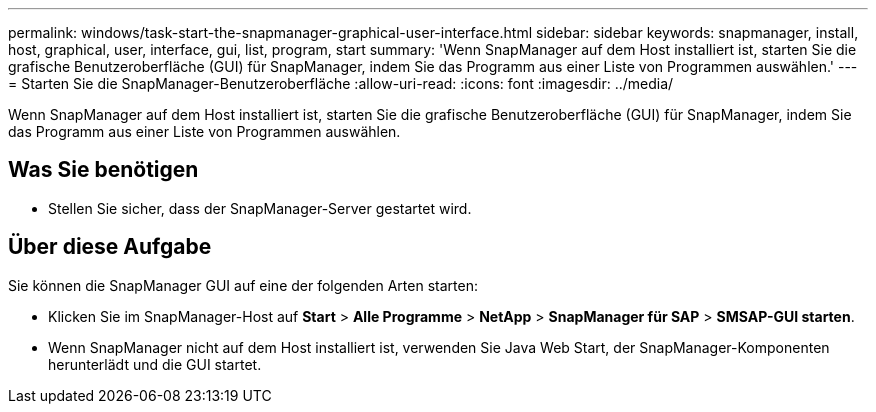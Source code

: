 ---
permalink: windows/task-start-the-snapmanager-graphical-user-interface.html 
sidebar: sidebar 
keywords: snapmanager, install, host, graphical, user, interface, gui, list, program, start 
summary: 'Wenn SnapManager auf dem Host installiert ist, starten Sie die grafische Benutzeroberfläche (GUI) für SnapManager, indem Sie das Programm aus einer Liste von Programmen auswählen.' 
---
= Starten Sie die SnapManager-Benutzeroberfläche
:allow-uri-read: 
:icons: font
:imagesdir: ../media/


[role="lead"]
Wenn SnapManager auf dem Host installiert ist, starten Sie die grafische Benutzeroberfläche (GUI) für SnapManager, indem Sie das Programm aus einer Liste von Programmen auswählen.



== Was Sie benötigen

* Stellen Sie sicher, dass der SnapManager-Server gestartet wird.




== Über diese Aufgabe

Sie können die SnapManager GUI auf eine der folgenden Arten starten:

* Klicken Sie im SnapManager-Host auf *Start* > *Alle Programme* > *NetApp* > *SnapManager für SAP* > *SMSAP-GUI starten*.
* Wenn SnapManager nicht auf dem Host installiert ist, verwenden Sie Java Web Start, der SnapManager-Komponenten herunterlädt und die GUI startet.

